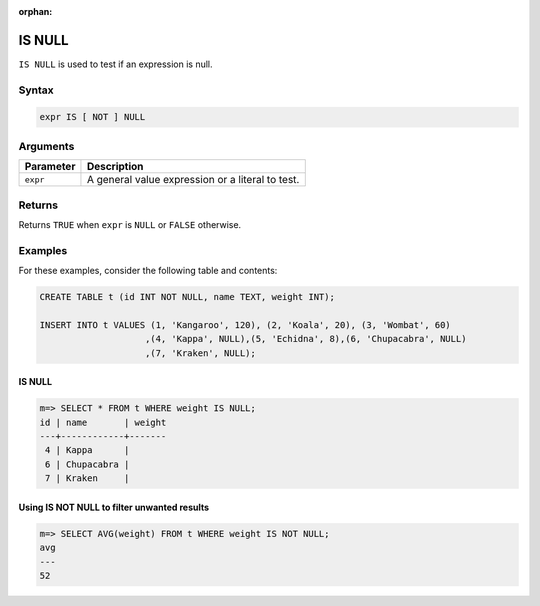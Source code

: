 :orphan:

.. _is_null:

**************************
IS NULL
**************************

``IS NULL`` is used to test if an expression is null.

Syntax
==========

.. code-block:: postgres

   expr IS [ NOT ] NULL
   


Arguments
============

.. list-table:: 
   :widths: auto
   :header-rows: 1
   
   * - Parameter
     - Description
   * - ``expr``
     - A general value expression or a literal to test.

Returns
============

Returns ``TRUE`` when ``expr`` is ``NULL`` or ``FALSE`` otherwise.


Examples
===========

For these examples, consider the following table and contents:

.. code-block:: postgres
   
   CREATE TABLE t (id INT NOT NULL, name TEXT, weight INT);
   
   INSERT INTO t VALUES (1, 'Kangaroo', 120), (2, 'Koala', 20), (3, 'Wombat', 60)
                       ,(4, 'Kappa', NULL),(5, 'Echidna', 8),(6, 'Chupacabra', NULL)
                       ,(7, 'Kraken', NULL);

IS NULL
-----------

.. code-block:: psql

   m=> SELECT * FROM t WHERE weight IS NULL;
   id | name       | weight
   ---+------------+-------
    4 | Kappa      |       
    6 | Chupacabra |       
    7 | Kraken     |       



Using IS NOT NULL to filter unwanted results
-----------------------------------------------

.. code-block:: psql

   m=> SELECT AVG(weight) FROM t WHERE weight IS NOT NULL;
   avg
   ---
   52

